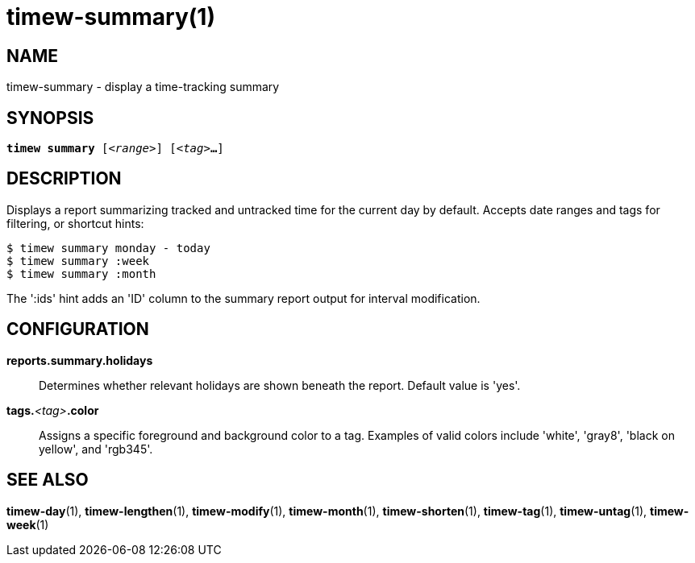 = timew-summary(1)

== NAME
timew-summary - display a time-tracking summary

== SYNOPSIS
[verse]
*timew summary* [_<range>_] [_<tag>_**...**]

== DESCRIPTION
Displays a report summarizing tracked and untracked time for the current day by default.
Accepts date ranges and tags for filtering, or shortcut hints:

    $ timew summary monday - today
    $ timew summary :week
    $ timew summary :month

The ':ids' hint adds an 'ID' column to the summary report output for interval modification.

== CONFIGURATION
**reports.summary.holidays**::
Determines whether relevant holidays are shown beneath the report.
Default value is 'yes'.

**tags.**__<tag>__**.color**::
Assigns a specific foreground and background color to a tag.
Examples of valid colors include 'white', 'gray8', 'black on yellow', and 'rgb345'.

== SEE ALSO
**timew-day**(1),
**timew-lengthen**(1),
**timew-modify**(1),
**timew-month**(1),
**timew-shorten**(1),
**timew-tag**(1),
**timew-untag**(1),
**timew-week**(1)
